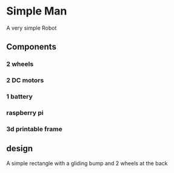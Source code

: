 * Simple Man
A very simple Robot

** Components
*** 2 wheels
*** 2 DC motors
*** 1 battery
*** raspberry pi
*** 3d printable frame

** design
A simple rectangle with a gliding bump and 2 wheels at the back
